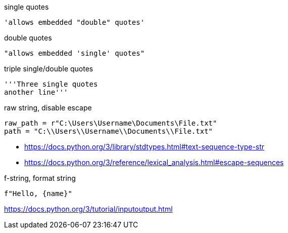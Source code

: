 
single quotes
----
'allows embedded "double" quotes'
----

double quotes
----
"allows embedded 'single' quotes"
----

triple single/double quotes
----
'''Three single quotes
another line'''
----

raw string, disable escape
----
raw_path = r"C:\Users\Username\Documents\File.txt"
path = "C:\\Users\\Username\\Documents\\File.txt"
----

- https://docs.python.org/3/library/stdtypes.html#text-sequence-type-str
- https://docs.python.org/3/reference/lexical_analysis.html#escape-sequences


f-string, format string
----
f"Hello, {name}"
----
https://docs.python.org/3/tutorial/inputoutput.html
